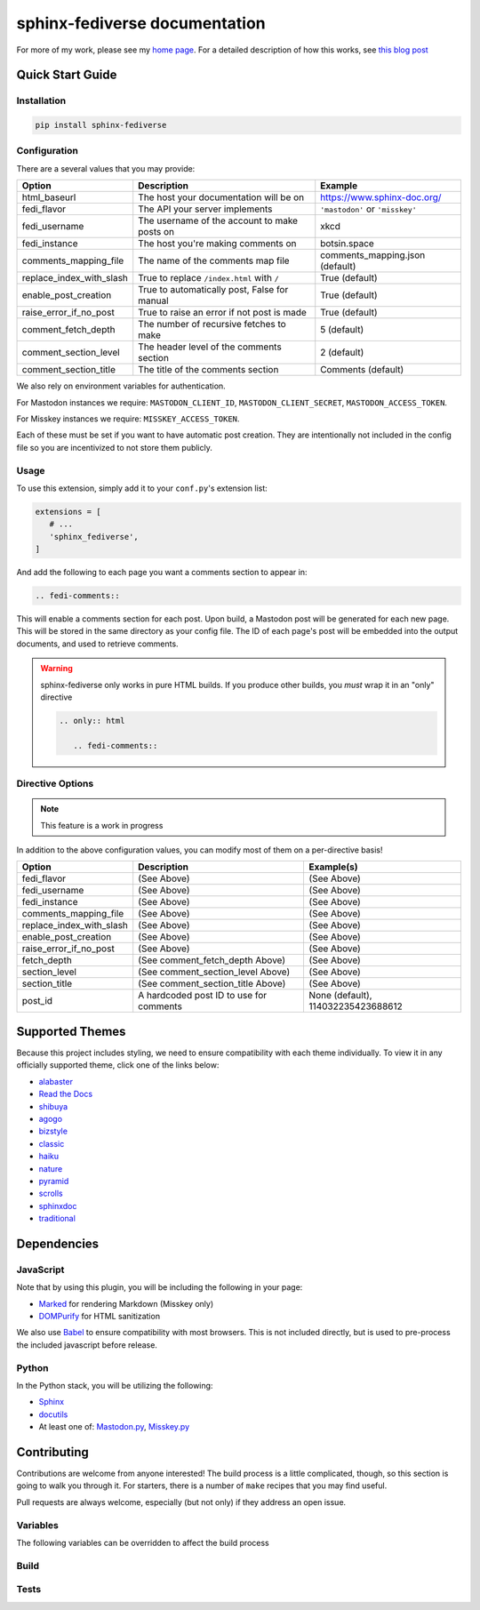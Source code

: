 sphinx-fediverse documentation
==============================

For more of my work, please see my `home page <https://oliviaappleton.com/>`__. For a detailed description of how this
works, see `this blog post <https://blog.oliviaappleton.com/posts/0005-sphinx-fediverse>`__

.. |downloads| image:: https://img.shields.io/pepy/dt/sphinx-fediverse?label=Downloads
   :alt: PyPI Total Downloads
   :target: https://pepy.tech/projects/sphinx-fediverse
.. |license| image:: https://img.shields.io/pypi/l/sphinx-fediverse?label=License
   :alt: PyPI License
   :target: https://pypi.org/project/sphinx-fediverse
.. |status| image:: https://img.shields.io/pypi/status/sphinx-fediverse?label=Status
   :alt: PyPI Status
   :target: https://pypi.org/project/sphinx-fediverse
.. |version| image:: https://img.shields.io/pypi/v/sphinx-fediverse?label=PyPi
   :alt: PyPI Version
   :target: https://pypi.org/project/sphinx-fediverse
.. |sponsors| image:: https://img.shields.io/github/sponsors/LivInTheLookingGlass?label=Sponsors
   :alt: GitHub Sponsors
   :target: https://github.com/LivInTheLookingGlass/sphinx-fediverse
.. |issues| image:: https://img.shields.io/github/issues/LivInTheLookingGlass/sphinx-fediverse?label=Issues
   :alt: Open GitHub Issues
   :target: https://github.com/LivInTheLookingGlass/sphinx-fediverse/issues
.. |prs| image:: https://img.shields.io/github/issues-pr/LivInTheLookingGlass/sphinx-fediverse?label=Pull%20Requests
   :alt: Open GitHub Pull Requests
   :target: https://github.com/LivInTheLookingGlass/sphinx-fediverse/pulls
.. |python| image:: https://img.shields.io/github/actions/workflow/status/LivInTheLookingGlass/sphinx-fediverse/python.yml?label=Py%20Tests
   :alt: GitHub Actions Workflow Status (Python)
   :target: https://github.com/LivInTheLookingGlass/sphinx-fediverse/actions/workflows/python.yml
.. |javascript| image:: https://img.shields.io/github/actions/workflow/status/LivInTheLookingGlass/sphinx-fediverse/javascript.yml?label=JS%20Tests
   :alt: GitHub Actions Workflow Status (JavaScript)
   :target: https://github.com/LivInTheLookingGlass/sphinx-fediverse/actions/workflows/javascript.yml
.. |python-lint| image:: https://img.shields.io/github/actions/workflow/status/LivInTheLookingGlass/sphinx-fediverse/python-lint.yml?label=Py%20Lint
   :alt: GitHub Actions Workflow Status (Python Lint)
   :target: https://github.com/LivInTheLookingGlass/sphinx-fediverse/actions/workflows/python-lint.yml
.. |javascript-lint| image:: https://img.shields.io/github/actions/workflow/status/LivInTheLookingGlass/sphinx-fediverse/eslint.yml?label=JS%20Lint
   :alt: GitHub Actions Workflow Status (JavaScript Lint)
   :target: https://github.com/LivInTheLookingGlass/sphinx-fediverse/actions/workflows/eslint.yml
.. |codecov| image:: https://img.shields.io/codecov/c/github/LivInTheLookingGlass/sphinx-fediverse?label=Coverage
   :alt: Code Coverage (Overall)
   :target: https://app.codecov.io/gh/LivInTheLookingGlass/sphinx-fediverse/tree/main/
.. |codecov-py| image:: https://img.shields.io/codecov/c/github/LivInTheLookingGlass/sphinx-fediverse?flag=Python&label=Coverage%20(Py)
   :alt: Code Coverage (Python)
   :target: https://app.codecov.io/gh/LivInTheLookingGlass/sphinx-fediverse/tree/main?flags%5B0%5D=Python
.. |codecov-js| image:: https://img.shields.io/codecov/c/github/LivInTheLookingGlass/sphinx-fediverse?flag=JavaScript&label=Coverage%20(JS)
   :alt: Code Coverage (JavaScript)
   :target: https://app.codecov.io/gh/LivInTheLookingGlass/sphinx-fediverse/tree/main?flags%5B0%5D=JavaScript

| |license| |status| |version| |downloads|
| |python| |javascript| |python-lint| |javascript-lint|
| |codecov| |codecov-py| |codecov-js|
| |issues| |prs| |sponsors|

.. first-cut

Quick Start Guide
~~~~~~~~~~~~~~~~~

Installation
------------

.. code:: bash

   pip install sphinx-fediverse

Configuration
-------------

There are a several values that you may provide:

.. table::

   ========================  ============================================  ===============================
   Option                    Description                                   Example
   ========================  ============================================  ===============================
   html_baseurl              The host your documentation will be on        https://www.sphinx-doc.org/
   fedi_flavor               The API your server implements                ``'mastodon'`` or ``'misskey'``
   fedi_username             The username of the account to make posts on  xkcd
   fedi_instance             The host you're making comments on            botsin.space
   comments_mapping_file     The name of the comments map file             comments_mapping.json (default)
   replace_index_with_slash  True to replace ``/index.html`` with ``/``    True (default)
   enable_post_creation      True to automatically post, False for manual  True (default)
   raise_error_if_no_post    True to raise an error if not post is made    True (default)
   comment_fetch_depth       The number of recursive fetches to make       5 (default)
   comment_section_level     The header level of the comments section      2 (default)
   comment_section_title     The title of the comments section             Comments (default)
   ========================  ============================================  ===============================

We also rely on environment variables for authentication.

For Mastodon instances we require: ``MASTODON_CLIENT_ID``, ``MASTODON_CLIENT_SECRET``, ``MASTODON_ACCESS_TOKEN``.

For Misskey instances we require: ``MISSKEY_ACCESS_TOKEN``.

Each of these must be set if you want to have automatic post creation. They are
intentionally not included in the config file so you are incentivized to not store them publicly.

Usage
-----

To use this extension, simply add it to your ``conf.py``'s extension list:

.. code:: python

   extensions = [
      # ...
      'sphinx_fediverse',
   ]

And add the following to each page you want a comments section to appear in:

.. code:: reStructuredText

   .. fedi-comments::

This will enable a comments section for each post. Upon build, a Mastodon post will be generated for each new page.
This will be stored in the same directory as your config file. The ID of each page's post will be embedded into the
output documents, and used to retrieve comments.

.. warning::

   sphinx-fediverse only works in pure HTML builds. If you produce other builds, you *must* wrap it in an "only" directive

   .. code:: reStructuredText

      .. only:: html

         .. fedi-comments::

Directive Options
-----------------

.. note::

   This feature is a work in progress

In addition to the above configuration values, you can modify most of them on a per-directive basis!

.. table::

   ========================  ============================================  ==================================
   Option                    Description                                   Example(s)
   ========================  ============================================  ==================================
   fedi_flavor               (See Above)                                   (See Above)
   fedi_username             (See Above)                                   (See Above)
   fedi_instance             (See Above)                                   (See Above)
   comments_mapping_file     (See Above)                                   (See Above)
   replace_index_with_slash  (See Above)                                   (See Above)
   enable_post_creation      (See Above)                                   (See Above)
   raise_error_if_no_post    (See Above)                                   (See Above)
   fetch_depth               (See comment_fetch_depth Above)               (See Above)
   section_level             (See comment_section_level Above)             (See Above)
   section_title             (See comment_section_title Above)             (See Above)
   post_id                   A hardcoded post ID to use for comments       None (default), 114032235423688612
   ========================  ============================================  ==================================

Supported Themes
~~~~~~~~~~~~~~~~

Because this project includes styling, we need to ensure compatibility with each theme individually. To view it in any
officially supported theme, click one of the links below:

- `alabaster <https://sphinx-fediverse.oliviaappleton.com/alabaster/>`_
- `Read the Docs <https://sphinx-fediverse.oliviaappleton.com/sphinx_rtd_theme/>`_
- `shibuya <https://sphinx-fediverse.oliviaappleton.com/shibuya/>`_
- `agogo <https://sphinx-fediverse.oliviaappleton.com/agogo/>`_
- `bizstyle <https://sphinx-fediverse.oliviaappleton.com/bizstyle/>`_
- `classic <https://sphinx-fediverse.oliviaappleton.com/classic/>`_
- `haiku <https://sphinx-fediverse.oliviaappleton.com/haiku/>`_
- `nature <https://sphinx-fediverse.oliviaappleton.com/nature/>`_
- `pyramid <https://sphinx-fediverse.oliviaappleton.com/pyramid/>`_
- `scrolls <https://sphinx-fediverse.oliviaappleton.com/scrolls/>`_
- `sphinxdoc <https://sphinx-fediverse.oliviaappleton.com/sphinxdoc/>`_
- `traditional <https://sphinx-fediverse.oliviaappleton.com/traditional/>`_

Dependencies
~~~~~~~~~~~~

JavaScript
----------

Note that by using this plugin, you will be including the following in your page:

- `Marked <https://marked.js.org/>`_ for rendering Markdown (Misskey only)
- `DOMPurify <https://github.com/cure53/DOMPurify>`_ for HTML sanitization

We also use `Babel <https://babeljs.io/>`_ to ensure compatibility with most browsers. This is not included directly,
but is used to pre-process the included javascript before release.

Python
------

In the Python stack, you will be utilizing the following:

- `Sphinx <https://www.sphinx-doc.org/>`_
- `docutils <https://docutils.sourceforge.io/>`_
- At least one of: `Mastodon.py <https://github.com/halcy/Mastodon.py>`_, `Misskey.py <https://github.com/YuzuRyo61/Misskey.py>`_

Contributing
~~~~~~~~~~~~

Contributions are welcome from anyone interested! The build process is a little complicated, though, so this section is
going to walk you through it. For starters, there is a number of ``make`` recipes that you may find useful.

Pull requests are always welcome, especially (but not only) if they address an open issue.

.. highlight:: make

Variables
---------

The following variables can be overridden to affect the build process

.. make:var:: PY

   Holds the name of the python executable. Defaults to ``python3``

.. make:var:: PIP

   Holds the name of the pip executable. Defaults to ``$(PY) -m pip``

.. make:var:: MOCHA

   Holds the name of the mocha executable. Defaults to ``npx mocha`` *unless* coverage is enabled, in which case it
   changes to ``npx nyc --reporter=lcov mocha``

.. make:var:: COV

   Controls whether the python and mocha test runners collect code coverage. Set to ``true`` or ``false``. Defaults to
   ``true``.

.. make:var:: LINT

   Controls how much python linting is done. ``less`` will enable only ``mypy``. Otherwise set to ``true`` or
   ``false``. Defaults to ``true`` if mypy is disabled, otherwise ``less``.

.. make:var:: MYPY

   Controls whether mypy type checking is done. Set to ``true`` or ``false``. Defaults to ``true``.

.. make:var:: benchmark_flags

   Can be used to override the benchmark-specific arguments to the python test runner. I recommend you don't touch it.

.. make:var:: pytest_args

   Can be used to override the automatically-generated pytest arguments. I recommend you don't touch it.

Build
-----

.. make:target:: clean

   Removes any stray build files, and also javascript dependencies.

.. make:target:: dependencies: js_dependencies py_dependencies

   Grab all project dependencies.

.. make:target:: py_dependencies

   Grab python project dependencies.

.. make:target:: js_dependencies

   Grab javascript project dependencies.

.. make:target:: html: bundle

   Generates the HTML documentation

.. make:target:: pysrc/_static/fedi_scrip%.min.js: dependencies

   This should not be called individually, but these recipes process the javascript found in ``jssrc`` through Babel
   and prepend the license to them.

.. make:target:: bundle: js_dependencies

   Moves all javascript and dependencies into the python static directory for use and packaging purposes

.. make:target:: build: clean dependencies bundle

   Builds a distribution version of the python package.

.. make:target:: publish: build

   Provided you have the proper token, uploads the built package to PyPi.

Tests
-----

.. make:target:: test: js_test py_test

   Run through all tests in sequence. Utilizes the pytest and mocha test runner infrastructures
   
.. make:target:: test_%: js_test_% py_test_%

   Run through all tests in parallel with the given number of threads. Use auto to allow the test runner to determine
   it. Utilizes the pytest and mocha runners.

.. make:target:: py_test

   Run through all tests in sequence. Utilizes the pytest test runner infrastructures.

.. make:target:: py_test_%

   Run through all tests in parallel with the given number of threads. Use auto to allow the test runner to determine
   it. Utilizes the pytest runner.

.. make:target:: js_test

   Run through all tests in sequence. Utilizes the mocha test runner infrastructure.

.. make:target:: js_test_%

   Run through all tests in parallel with the given number of threads. Use auto to allow the test runner to determine
   it. Utilizes the mocha runner.

.. make:target:: js_lint

   Run the javascript linters. Unlike in python, this must be done separately.
   
